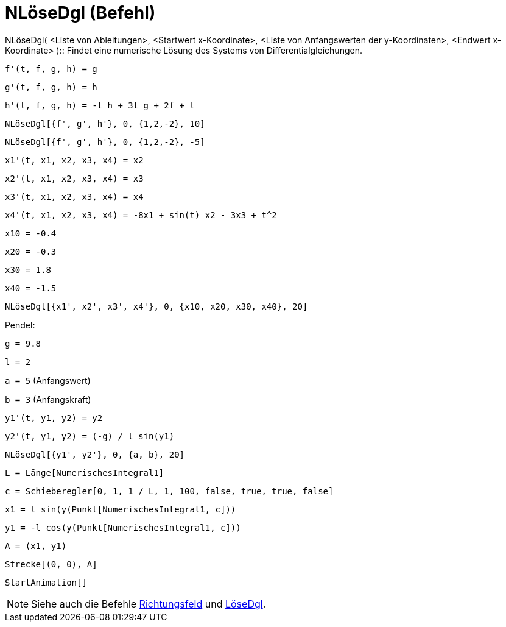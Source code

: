 = NLöseDgl (Befehl)
:page-en: commands/NSolveODE
ifdef::env-github[:imagesdir: /de/modules/ROOT/assets/images]

NLöseDgl( <Liste von Ableitungen>, <Startwert x-Koordinate>, <Liste von Anfangswerten der y-Koordinaten>, <Endwert
x-Koordinate> )::
  Findet eine numerische Lösung des Systems von Differentialgleichungen.

[EXAMPLE]
====

`++f'(t, f, g, h) = g ++`

`++g'(t, f, g, h) = h++`

`++h'(t, f, g, h) = -t h + 3t g + 2f + t++`

`++NLöseDgl[{f', g', h'}, 0, {1,2,-2}, 10]++`

`++NLöseDgl[{f', g', h'}, 0, {1,2,-2}, -5]++`

====

[EXAMPLE]
====

`++x1'(t, x1, x2, x3, x4) = x2++`

`++x2'(t, x1, x2, x3, x4) = x3++`

`++x3'(t, x1, x2, x3, x4) = x4++`

`++x4'(t, x1, x2, x3, x4) = -8x1 + sin(t) x2 - 3x3 + t^2++`

`++x10 = -0.4++`

`++x20 = -0.3++`

`++x30 = 1.8++`

`++x40 = -1.5++`

`++NLöseDgl[{x1', x2', x3', x4'}, 0, {x10, x20, x30, x40}, 20]++`

====

[EXAMPLE]
====

Pendel:

`++g = 9.8++`

`++l = 2++`

`++a = 5++` (Anfangswert)

`++b = 3++` (Anfangskraft)

`++y1'(t, y1, y2) = y2++`

`++y2'(t, y1, y2) = (-g) / l sin(y1) ++`

`++NLöseDgl[{y1', y2'}, 0, {a, b}, 20] ++`

`++L = Länge[NumerischesIntegral1]  ++`

`++c = Schieberegler[0, 1, 1 / L, 1, 100, false, true, true, false] ++`

`++x1 = l sin(y(Punkt[NumerischesIntegral1, c])) ++`

`++y1 = -l cos(y(Punkt[NumerischesIntegral1, c])) ++`

`++A = (x1, y1) ++`

`++Strecke[(0, 0), A]++`

`++StartAnimation[]++`

====

[NOTE]
====

Siehe auch die Befehle xref:/commands/Richtungsfeld.adoc[Richtungsfeld] und xref:/commands/LöseDgl.adoc[LöseDgl].

====
